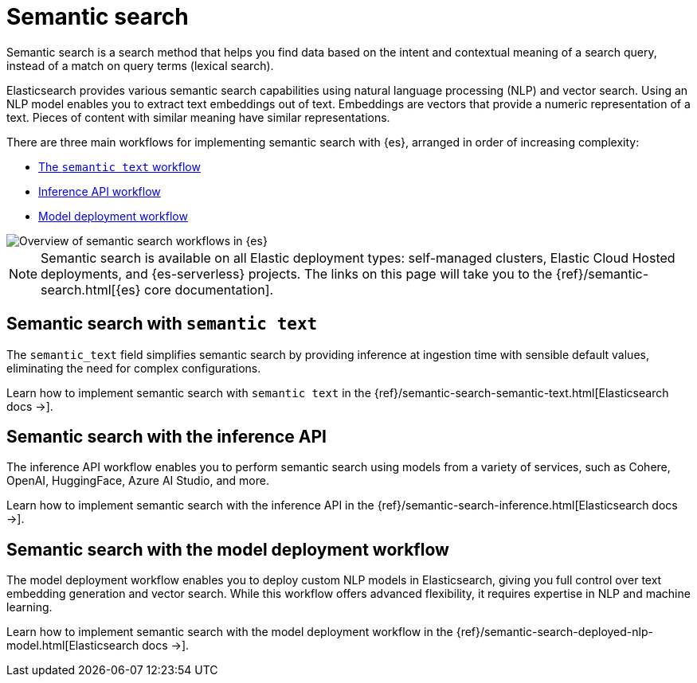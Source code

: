 [[elasticsearch-reference-semantic-search]]
= Semantic search

// :description: Find data based on the intent and contextual meaning of a search query with semantic search
// :keywords: elasticsearch, elser, semantic search

Semantic search is a search method that helps you find data based on the intent
and contextual meaning of a search query, instead of a match on query terms
(lexical search).

Elasticsearch provides various semantic search capabilities using natural language processing (NLP) and vector search. Using an NLP model enables you to extract text embeddings out of text. Embeddings are vectors that provide a numeric representation of a text. Pieces of content with similar meaning have similar representations.

There are three main workflows for implementing semantic search with {es}, arranged in order of increasing complexity:

- <<elasticsearch-reference-semantic-search-semantic-text,The `semantic text` workflow>>
- <<elasticsearch-reference-semantic-search-inference-api,Inference API workflow>>
- <<elasticsearch-reference-semantic-search-model-deployment,Model deployment workflow>>

image::images/semantic-options.svg[Overview of semantic search workflows in {es}]

[NOTE]
====
Semantic search is available on all Elastic deployment types: self-managed clusters, Elastic Cloud Hosted deployments, and {es-serverless} projects. The links on this page will take you to the {ref}/semantic-search.html[{es} core documentation].
====

[discrete]
[[elasticsearch-reference-semantic-search-semantic-text]]
== Semantic search with `semantic text`

The `semantic_text` field simplifies semantic search by providing inference at ingestion time with sensible default values, eliminating the need for complex configurations. 

Learn how to implement semantic search with `semantic text` in the {ref}/semantic-search-semantic-text.html[Elasticsearch docs →].

[discrete]
[[elasticsearch-reference-semantic-search-inference-api]]
== Semantic search with the inference API

The inference API workflow enables you to perform semantic search using models from a variety of services, such as Cohere, OpenAI, HuggingFace, Azure AI Studio, and more. 

Learn how to implement semantic search with the inference API in the {ref}/semantic-search-inference.html[Elasticsearch docs →].


[discrete]
[[elasticsearch-reference-semantic-search-model-deployment]]
== Semantic search with the model deployment workflow

The model deployment workflow enables you to deploy custom NLP models in Elasticsearch, giving you full control over text embedding generation and vector search. While this workflow offers advanced flexibility, it requires expertise in NLP and machine learning.

Learn how to implement semantic search with the model deployment workflow in the {ref}/semantic-search-deployed-nlp-model.html[Elasticsearch docs →].
